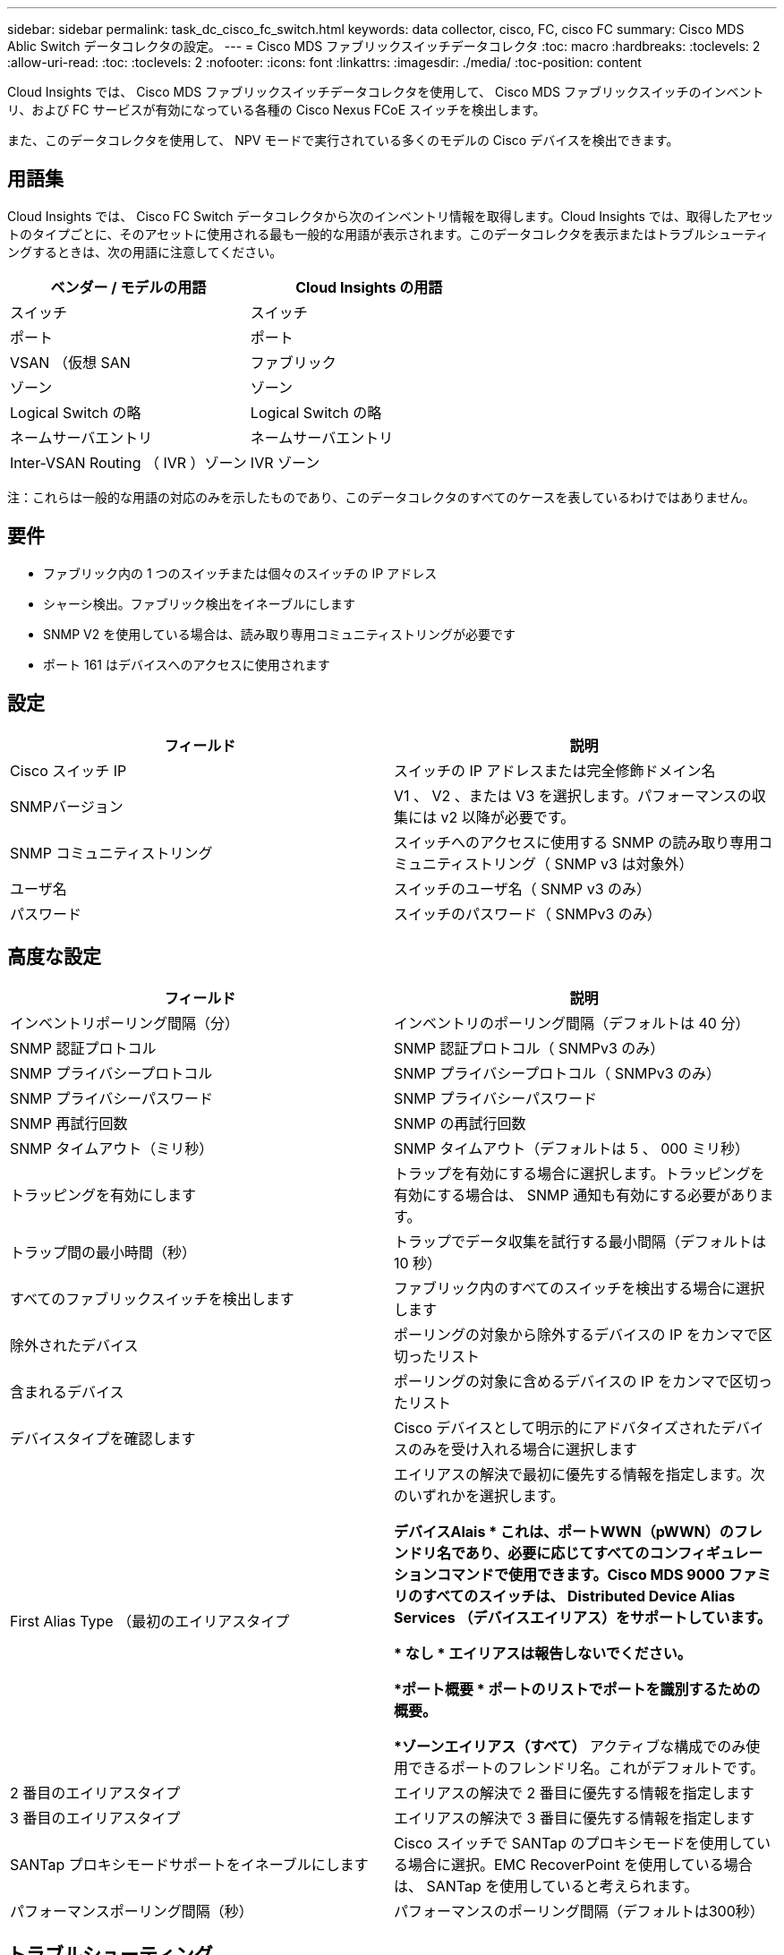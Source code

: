 ---
sidebar: sidebar 
permalink: task_dc_cisco_fc_switch.html 
keywords: data collector, cisco, FC, cisco FC 
summary: Cisco MDS Ablic Switch データコレクタの設定。 
---
= Cisco MDS ファブリックスイッチデータコレクタ
:toc: macro
:hardbreaks:
:toclevels: 2
:allow-uri-read: 
:toc: 
:toclevels: 2
:nofooter: 
:icons: font
:linkattrs: 
:imagesdir: ./media/
:toc-position: content


[role="lead"]
Cloud Insights では、 Cisco MDS ファブリックスイッチデータコレクタを使用して、 Cisco MDS ファブリックスイッチのインベントリ、および FC サービスが有効になっている各種の Cisco Nexus FCoE スイッチを検出します。

また、このデータコレクタを使用して、 NPV モードで実行されている多くのモデルの Cisco デバイスを検出できます。



== 用語集

Cloud Insights では、 Cisco FC Switch データコレクタから次のインベントリ情報を取得します。Cloud Insights では、取得したアセットのタイプごとに、そのアセットに使用される最も一般的な用語が表示されます。このデータコレクタを表示またはトラブルシューティングするときは、次の用語に注意してください。

[cols="2*"]
|===
| ベンダー / モデルの用語 | Cloud Insights の用語 


| スイッチ | スイッチ 


| ポート | ポート 


| VSAN （仮想 SAN | ファブリック 


| ゾーン | ゾーン 


| Logical Switch の略 | Logical Switch の略 


| ネームサーバエントリ | ネームサーバエントリ 


| Inter-VSAN Routing （ IVR ）ゾーン | IVR ゾーン 
|===
注：これらは一般的な用語の対応のみを示したものであり、このデータコレクタのすべてのケースを表しているわけではありません。



== 要件

* ファブリック内の 1 つのスイッチまたは個々のスイッチの IP アドレス
* シャーシ検出。ファブリック検出をイネーブルにします
* SNMP V2 を使用している場合は、読み取り専用コミュニティストリングが必要です
* ポート 161 はデバイスへのアクセスに使用されます




== 設定

[cols="2*"]
|===
| フィールド | 説明 


| Cisco スイッチ IP | スイッチの IP アドレスまたは完全修飾ドメイン名 


| SNMPバージョン | V1 、 V2 、または V3 を選択します。パフォーマンスの収集には v2 以降が必要です。 


| SNMP コミュニティストリング | スイッチへのアクセスに使用する SNMP の読み取り専用コミュニティストリング（ SNMP v3 は対象外） 


| ユーザ名 | スイッチのユーザ名（ SNMP v3 のみ） 


| パスワード | スイッチのパスワード（ SNMPv3 のみ） 
|===


== 高度な設定

[cols="2*"]
|===
| フィールド | 説明 


| インベントリポーリング間隔（分） | インベントリのポーリング間隔（デフォルトは 40 分） 


| SNMP 認証プロトコル | SNMP 認証プロトコル（ SNMPv3 のみ） 


| SNMP プライバシープロトコル | SNMP プライバシープロトコル（ SNMPv3 のみ） 


| SNMP プライバシーパスワード | SNMP プライバシーパスワード 


| SNMP 再試行回数 | SNMP の再試行回数 


| SNMP タイムアウト（ミリ秒） | SNMP タイムアウト（デフォルトは 5 、 000 ミリ秒） 


| トラッピングを有効にします | トラップを有効にする場合に選択します。トラッピングを有効にする場合は、 SNMP 通知も有効にする必要があります。 


| トラップ間の最小時間（秒） | トラップでデータ収集を試行する最小間隔（デフォルトは 10 秒） 


| すべてのファブリックスイッチを検出します | ファブリック内のすべてのスイッチを検出する場合に選択します 


| 除外されたデバイス | ポーリングの対象から除外するデバイスの IP をカンマで区切ったリスト 


| 含まれるデバイス | ポーリングの対象に含めるデバイスの IP をカンマで区切ったリスト 


| デバイスタイプを確認します | Cisco デバイスとして明示的にアドバタイズされたデバイスのみを受け入れる場合に選択します 


| First Alias Type （最初のエイリアスタイプ | エイリアスの解決で最初に優先する情報を指定します。次のいずれかを選択します。

*デバイスAlais *
これは、ポートWWN（pWWN）のフレンドリ名であり、必要に応じてすべてのコンフィギュレーションコマンドで使用できます。Cisco MDS 9000 ファミリのすべてのスイッチは、 Distributed Device Alias Services （デバイスエイリアス）をサポートしています。

* なし *
エイリアスは報告しないでください。

*ポート概要 *
ポートのリストでポートを識別するための概要。

*ゾーンエイリアス（すべて）*
アクティブな構成でのみ使用できるポートのフレンドリ名。これがデフォルトです。 


| 2 番目のエイリアスタイプ | エイリアスの解決で 2 番目に優先する情報を指定します 


| 3 番目のエイリアスタイプ | エイリアスの解決で 3 番目に優先する情報を指定します 


| SANTap プロキシモードサポートをイネーブルにします | Cisco スイッチで SANTap のプロキシモードを使用している場合に選択。EMC RecoverPoint を使用している場合は、 SANTap を使用していると考えられます。 


| パフォーマンスポーリング間隔（秒） | パフォーマンスのポーリング間隔（デフォルトは300秒） 
|===


== トラブルシューティング

このデータコレクタで問題が発生した場合の対処方法を次に示します。



=== 在庫

[cols="2*"]
|===
| 問題 | 次の操作を実行します 


| エラー：シャーシを検出できませんでした - スイッチが検出されていません | •IPを設定してデバイスにpingを実行します
•Cisco Device Manager GUIを使用してデバイスにログインします
•CLIを使用してデバイスにログインします
•SNMP Walkを実行してみます 


| エラー：デバイスが Cisco MDS スイッチではありません | •デバイスに設定されているデータソースIPが正しいことを確認します
•Cisco Device Manager GUIを使用してデバイスにログインします
•CLIを使用してデバイスにログインします 


| エラー： Cloud Insights はスイッチの WWN を取得できません。 | このスイッチは FC スイッチまたは FCoE スイッチではない可能性があり、サポートされていない場合もあります。データソースに設定された IP / FQDN が、本当に FC / FCoE スイッチであることを確認してください。 


| エラー：複数のノードが NPV スイッチポートにログインしています | NPV スイッチの直接取得をディセーブルにします 


| エラー：スイッチに接続できませんでした | •デバイスが起動していることを確認します
•IPアドレスとリスニングポートを確認します
•デバイスにpingを実行します
•Cisco Device Manager GUIを使用してデバイスにログインします
•CLIを使用してデバイスにログインします
•SNMP Walkを実行します 
|===


=== パフォーマンス

[cols="2*"]
|===
| 問題 | 次の操作を実行します 


| エラー： Performance acquisition not supported by SNMP v1 | •データソースを編集し、スイッチパフォーマンスを無効にします
•SNMP v2以上を使用するように、データソースとスイッチの設定を変更します 
|===
追加情報はから入手できます link:concept_requesting_support.html["サポート"] ページまたはを参照してください link:https://docs.netapp.com/us-en/cloudinsights/CloudInsightsDataCollectorSupportMatrix.pdf["Data Collector サポートマトリックス"]。
